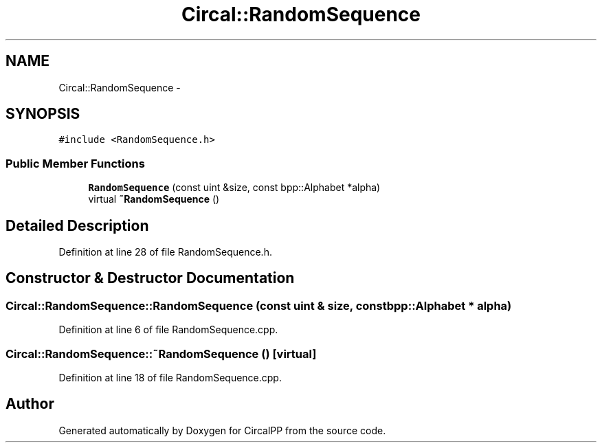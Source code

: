 .TH "Circal::RandomSequence" 3 "24 Feb 2008" "Version 0.1" "CircalPP" \" -*- nroff -*-
.ad l
.nh
.SH NAME
Circal::RandomSequence \- 
.SH SYNOPSIS
.br
.PP
\fC#include <RandomSequence.h>\fP
.PP
.SS "Public Member Functions"

.in +1c
.ti -1c
.RI "\fBRandomSequence\fP (const uint &size, const bpp::Alphabet *alpha)"
.br
.ti -1c
.RI "virtual \fB~RandomSequence\fP ()"
.br
.in -1c
.SH "Detailed Description"
.PP 
Definition at line 28 of file RandomSequence.h.
.SH "Constructor & Destructor Documentation"
.PP 
.SS "Circal::RandomSequence::RandomSequence (const uint & size, const bpp::Alphabet * alpha)"
.PP
Definition at line 6 of file RandomSequence.cpp.
.SS "Circal::RandomSequence::~RandomSequence ()\fC [virtual]\fP"
.PP
Definition at line 18 of file RandomSequence.cpp.

.SH "Author"
.PP 
Generated automatically by Doxygen for CircalPP from the source code.
